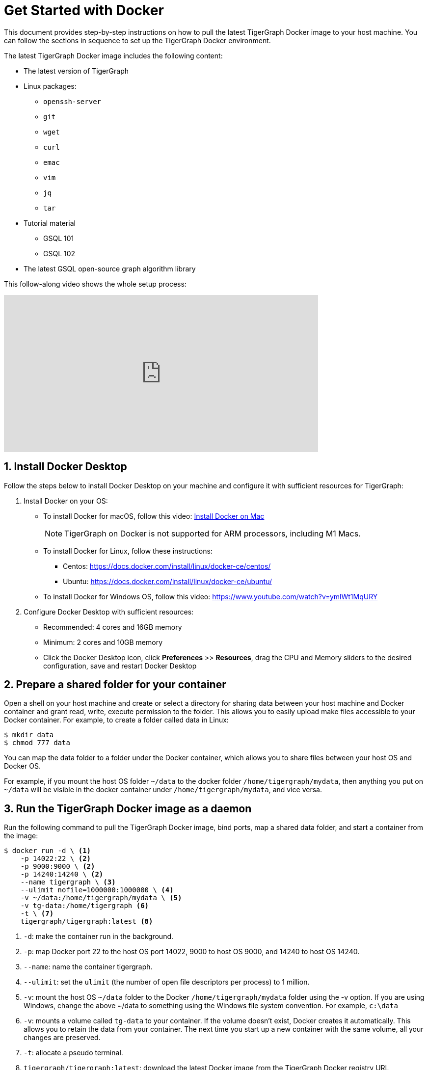 = Get Started with Docker
:sectnums:
:description: A quickstart guide to run Tigergraph with Docker.

This document provides step-by-step instructions on how to pull the latest TigerGraph Docker image to your host machine. You can follow the sections in sequence to set up the TigerGraph Docker environment.

The latest TigerGraph Docker image includes the following content:

* The latest version of TigerGraph
* Linux packages:
 ** `openssh-server`
 ** `git`
 ** `wget`
 ** `curl`
 ** `emac`
 ** `vim`
 ** `jq`
 ** `tar`
* Tutorial material
 ** GSQL 101
 ** GSQL 102
* The latest GSQL open-source graph algorithm library

This follow-along video shows the whole setup process:

video::V5VvgJyjLxA[youtube,width=640,height=320]

== Install Docker Desktop

Follow the steps below to install Docker Desktop on your machine and configure it with sufficient resources for TigerGraph:

. Install Docker on your OS:
 ** To install Docker for macOS, follow this video: link:https://www.youtube.com/watch?v=MU8HUVlJTEY[Install Docker on Mac]
[NOTE]
TigerGraph on Docker is not supported for ARM processors, including M1 Macs.
 ** To install Docker for Linux, follow these instructions:
  *** Centos: https://docs.docker.com/install/linux/docker-ce/centos/
  *** Ubuntu: https://docs.docker.com/install/linux/docker-ce/ubuntu/
 ** To install Docker for Windows OS, follow this video: https://www.youtube.com/watch?v=ymlWt1MqURY
. Configure Docker Desktop with sufficient resources:
 ** Recommended: 4 cores and 16GB memory
 ** Minimum: 2 cores and 10GB memory
 ** Click the Docker Desktop icon, click *Preferences* >> *Resources*, drag the CPU and Memory sliders to the desired configuration, save and restart Docker Desktop

== Prepare a shared folder for your container

Open a shell on your host machine and create or select a directory for sharing data between your host machine and Docker container and grant read, write, execute permission to the folder.
This allows you to easily upload make files accessible to your Docker container.
For example, to create a folder called data in Linux:

[source,console]
----
$ mkdir data
$ chmod 777 data
----

You can map the data folder to a folder under the Docker container, which allows you to share files between your host OS and Docker OS.

For example, if you mount the host OS folder `~/data` to the docker folder `/home/tigergraph/mydata`,  then anything you put on `~/data` will be visible in the docker container under `/home/tigergraph/mydata`, and vice versa.

== Run the TigerGraph Docker image as a daemon

Run the following command to pull the TigerGraph Docker image, bind ports, map a shared data folder, and start a container from the image:

[source.wrap,console]
----
$ docker run -d \ <1>
    -p 14022:22 \ <2>
    -p 9000:9000 \ <2>
    -p 14240:14240 \ <2>
    --name tigergraph \ <3>
    --ulimit nofile=1000000:1000000 \ <4>
    -v ~/data:/home/tigergraph/mydata \ <5>
    -v tg-data:/home/tigergraph <6>
    -t \ <7>
    tigergraph/tigergraph:latest <8>
----
<1> `-d`: make the container run in the background.
<2> `-p`: map Docker port 22 to the host OS port 14022, 9000 to host OS 9000, and 14240 to host OS 14240.
<3> `--name`: name the container tigergraph.
<4>  `--ulimit`: set the `ulimit` (the number of open file descriptors per process) to 1 million.
<5> `-v`: mount the host OS `~/data` folder to the Docker `/home/tigergraph/mydata` folder using the -v option.
If you are using Windows, change the above ~/data to something using the Windows file system convention.
For example, `c:\data`
<6> `-v`: mounts a volume called `tg-data` to your container.
If the volume doesn't exist, Docker creates it automatically.
This allows you to retain the data from your container.
The next time you start up a new container with the same volume, all your changes are preserved.
<7> `-t`: allocate a pseudo terminal.
<8> `tigergraph/tigergraph:latest`:  download the latest Docker image from the TigerGraph Docker registry URL tigergraph/tigergraph.
Replace "latest" with a specific version number if a dedicated version of TigerGraph is to be used.
For example, if you want to get the 3.0.5 version, the URL should be:
`tigergraph/tigergraph:3.0.5`.

If you use Windows and have write permission issues with the above command,  try the following command instead (this command does not map the shared folder on your host machine to your container) :

[source.wrap,console]
----
$ docker run -d -p 14022:22 -p 9000:9000 -p 14240:14240 --name tigergraph --ulimit nofile=1000000:1000000 -t tigergraph/tigergraph:latest
----

== Connect to your container (via SSH or `docker exec`)

After launching the container, you can use SSH to connect to your container:

. Verify that the container is running. You should see a row that describes the running container after running the command below:
+
[source,console]
----
$ docker ps | grep tigergraph
----

. Use ssh to open a shell to the container. At the prompt, enter `tigergraph`  as the password. Note that we have mapped the host 14022 port to the container's 22 port (the ssh default port), so on the host we use ssh to connect to port 14022.
+
[source,console]
----
$ ssh -p 14022 tigergraph@localhost
----

You can also access your TigerGraph container via `docker exec` with the following command:

[source.wrap,console]
----
$ docker exec -it $(docker ps | grep tigergraph | awk '{print $1}') /bin/sh
----


== Secure TigerGraph

WARNING: Your TigerGraph image is preconfigured with a Linux user called `tigergraph` and a database superuser called `tigergraph`. Both have the default password `tigergraph`. If you do not change this, anyone with access to your database or docker container will be able to read and modify it.

. Change the password of the Linux user `tigergraph`.

.  xref:tigergraph-server:user-access:user-management.adoc#_change_a_users_password[Change the password] of the database user called `tigergraph`:
+
[source,console]
----
$ gadmin ALTER PASSWORD tigergraph
----

. For additional TigerGraph security settings, see xref:tigergraph-server:security:index.adoc[].

Please follow best practices for securing and hardening the docker container especially when installing in a shared environment.

== Start TigerGraph

. After connecting to the container via ssh, inside the container, start all TigerGraph services with the following command (which may take up to one minute):
+
[source,console]
----
$ gadmin start all
----

. Run the `gsql` command as shown below to start the GSQL shell. If you are new to TigerGraph, you can run the xref:gsql-ref:tutorials:gsql-101/index.adoc[GSQL 101] tutorial now.
+
[source,console]
----
$ gsql
GSQL >
----

. Start GraphStudio, TigerGraph's visual IDE, by visiting `+http://localhost:14240+`
+
in a browser on your host OS.

== Operation Commands Cheat Sheet

* After you start Docker Desktop, use the commands below to stop and restart the container:
+
[source,console]
----
  $ docker container stop tigergraph
  $ docker container start tigergraph
----

* Start the TigerGraph service within the container:
+
[source,console]
----
  $ gadmin start all
  $ gadmin stop  all
----

* ssh to the container. Note: if localhost is not recognized, remove the localhost entry from ~/.ssh/known_hosts
+
[source,console]
----
  $ sed -i.bak '/localhost/d' ~/.ssh/known_hosts
  $ ssh -p 14022 tigergraph@localhost
----

* Linux users can access the container through its ip address directly:
+
[source,console]
----
  $ docker inspect -f '{{range .NetworkSettings.Networks}}{{.IPAddress}}{{end}}' tigergraph
  $ vssh tigergraph@<container_ip_address>
----

* Default user: `tigergraph`
* Default password: `tigergraph`
* After running `gadmin start`, you can go to GraphStudio. Open a browser on your host OS and access GraphStudio at the following URL:
+
[,text]
----
  http://localhost:14240
----

* Check the version of GSQL:
+
[source,console]
----
$ gsql version
----
